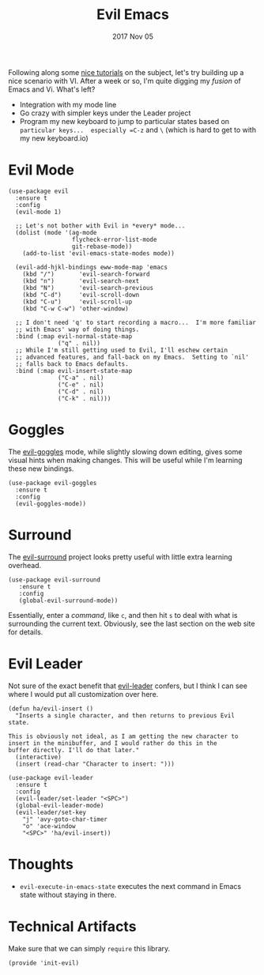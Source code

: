 #+TITLE:  Evil Emacs
#+AUTHOR: Howard Abrams
#+EMAIL:  howard.abrams@gmail.com
#+DATE:   2017 Nov 05
#+TAGS:   evil

Following along some [[https://blog.aaronbieber.com/2016/01/23/living-in-evil.html][nice tutorials]] on the subject, let's try building
up a nice scenario with VI.  After a week or so, I'm quite digging my
/fusion/ of Emacs and Vi.  What's left?

  - Integration with my mode line
  - Go crazy with simpler keys under the Leader project
  - Program my new keyboard to jump to particular states based on
    =particular keys...  especially =C-z= and =\= (which is hard to get to
    with my new keyboard.io)

* Evil Mode

  #+BEGIN_SRC elisp
    (use-package evil
      :ensure t
      :config
      (evil-mode 1)

      ;; Let's not bother with Evil in *every* mode...
      (dolist (mode '(ag-mode
                      flycheck-error-list-mode
                      git-rebase-mode))
        (add-to-list 'evil-emacs-state-modes mode))

      (evil-add-hjkl-bindings eww-mode-map 'emacs
        (kbd "/")       'evil-search-forward
        (kbd "n")       'evil-search-next
        (kbd "N")       'evil-search-previous
        (kbd "C-d")     'evil-scroll-down
        (kbd "C-u")     'evil-scroll-up
        (kbd "C-w C-w") 'other-window)

      ;; I don't need 'q' to start recording a macro...  I'm more familiar
      ;; with Emacs' way of doing things.
      :bind (:map evil-normal-state-map
                  ("q" . nil))
      ;; While I'm still getting used to Evil, I'll eschew certain
      ;; advanced features, and fall-back on my Emacs.  Setting to `nil'
      ;; falls back to Emacs defaults.
      :bind (:map evil-insert-state-map
                  ("C-a" . nil)
                  ("C-e" . nil)
                  ("C-d" . nil)
                  ("C-k" . nil)))
  #+END_SRC

* Goggles

  The [[https://github.com/edkolev/evil-goggles][evil-goggles]] mode, while slightly slowing down editing, gives
  some visual hints when making changes.  This will be useful while
  I'm learning these new bindings.

  #+BEGIN_SRC elisp
    (use-package evil-goggles
      :ensure t
      :config
      (evil-goggles-mode))
  #+END_SRC

* Surround

  The [[https://github.com/emacs-evil/evil-surround][evil-surround]] project looks pretty useful with little extra
  learning overhead.

  #+BEGIN_SRC elisp
    (use-package evil-surround
       :ensure t
       :config
       (global-evil-surround-mode))
  #+END_SRC

  Essentially, enter a /command/, like =c=, and then
  hit =s= to deal with what is surrounding the current text.
  Obviously, see the last section on the web site for details.

* Evil Leader

  Not sure of the exact benefit that [[https://github.com/cofi/evil-leader][evil-leader]] confers, but I think
  I can see where I would put all customization over here.

  #+BEGIN_SRC elisp
    (defun ha/evil-insert ()
      "Inserts a single character, and then returns to previous Evil state.

    This is obviously not ideal, as I am getting the new character to
    insert in the minibuffer, and I would rather do this in the
    buffer directly. I'll do that later."
      (interactive)
      (insert (read-char "Character to insert: ")))

    (use-package evil-leader
      :ensure t
      :config
      (evil-leader/set-leader "<SPC>")
      (global-evil-leader-mode)
      (evil-leader/set-key
        "j" 'avy-goto-char-timer
        "o" 'ace-window
        "<SPC>" 'ha/evil-insert))
  #+END_SRC

* Thoughts

  - =evil-execute-in-emacs-state= executes the next command in Emacs
    state without staying in there.

* Technical Artifacts

  Make sure that we can simply =require= this library.

  #+BEGIN_SRC elisp
    (provide 'init-evil)
  #+END_SRC

#+DESCRIPTION: A literate programming version of my Emacs Initialization of Evil (Vi configuration)

#+PROPERTY:    header-args:elisp  :tangle ~/.emacs.d/elisp/init-evil.el
#+PROPERTY:    header-args:sh :tangle no
#+PROPERTY:    header-args       :results silent   :eval no-export   :comments org

#+OPTIONS:     num:nil toc:nil todo:nil tasks:nil tags:nil
#+OPTIONS:     skip:nil author:nil email:nil creator:nil timestamp:nil
#+INFOJS_OPT:  view:nil toc:nil ltoc:t mouse:underline buttons:0 path:http://orgmode.org/org-info.js
